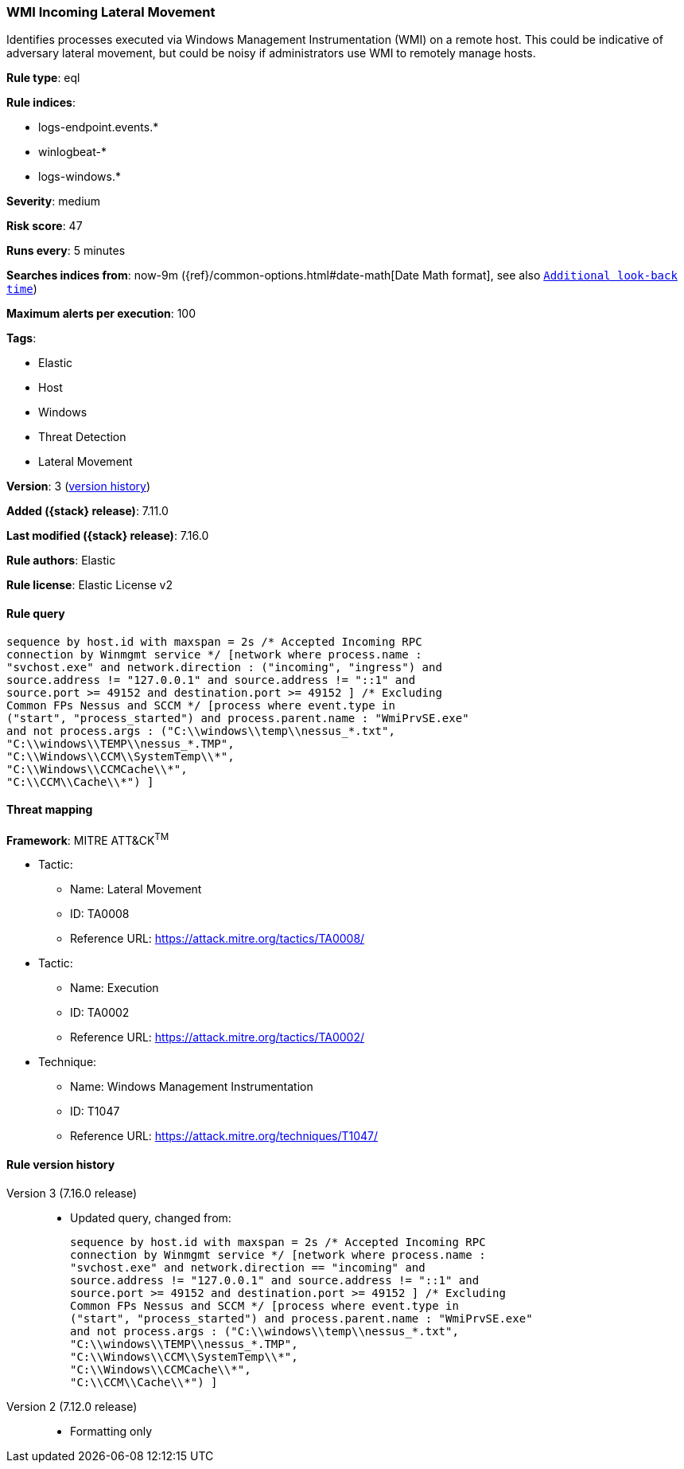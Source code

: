 [[wmi-incoming-lateral-movement]]
=== WMI Incoming Lateral Movement

Identifies processes executed via Windows Management Instrumentation (WMI) on a remote host. This could be indicative of adversary lateral movement, but could be noisy if administrators use WMI to remotely manage hosts.

*Rule type*: eql

*Rule indices*:

* logs-endpoint.events.*
* winlogbeat-*
* logs-windows.*

*Severity*: medium

*Risk score*: 47

*Runs every*: 5 minutes

*Searches indices from*: now-9m ({ref}/common-options.html#date-math[Date Math format], see also <<rule-schedule, `Additional look-back time`>>)

*Maximum alerts per execution*: 100

*Tags*:

* Elastic
* Host
* Windows
* Threat Detection
* Lateral Movement

*Version*: 3 (<<wmi-incoming-lateral-movement-history, version history>>)

*Added ({stack} release)*: 7.11.0

*Last modified ({stack} release)*: 7.16.0

*Rule authors*: Elastic

*Rule license*: Elastic License v2

==== Rule query


[source,js]
----------------------------------
sequence by host.id with maxspan = 2s /* Accepted Incoming RPC
connection by Winmgmt service */ [network where process.name :
"svchost.exe" and network.direction : ("incoming", "ingress") and
source.address != "127.0.0.1" and source.address != "::1" and
source.port >= 49152 and destination.port >= 49152 ] /* Excluding
Common FPs Nessus and SCCM */ [process where event.type in
("start", "process_started") and process.parent.name : "WmiPrvSE.exe"
and not process.args : ("C:\\windows\\temp\\nessus_*.txt",
"C:\\windows\\TEMP\\nessus_*.TMP",
"C:\\Windows\\CCM\\SystemTemp\\*",
"C:\\Windows\\CCMCache\\*",
"C:\\CCM\\Cache\\*") ]
----------------------------------

==== Threat mapping

*Framework*: MITRE ATT&CK^TM^

* Tactic:
** Name: Lateral Movement
** ID: TA0008
** Reference URL: https://attack.mitre.org/tactics/TA0008/


* Tactic:
** Name: Execution
** ID: TA0002
** Reference URL: https://attack.mitre.org/tactics/TA0002/
* Technique:
** Name: Windows Management Instrumentation
** ID: T1047
** Reference URL: https://attack.mitre.org/techniques/T1047/

[[wmi-incoming-lateral-movement-history]]
==== Rule version history

Version 3 (7.16.0 release)::
* Updated query, changed from:
+
[source, js]
----------------------------------
sequence by host.id with maxspan = 2s /* Accepted Incoming RPC
connection by Winmgmt service */ [network where process.name :
"svchost.exe" and network.direction == "incoming" and
source.address != "127.0.0.1" and source.address != "::1" and
source.port >= 49152 and destination.port >= 49152 ] /* Excluding
Common FPs Nessus and SCCM */ [process where event.type in
("start", "process_started") and process.parent.name : "WmiPrvSE.exe"
and not process.args : ("C:\\windows\\temp\\nessus_*.txt",
"C:\\windows\\TEMP\\nessus_*.TMP",
"C:\\Windows\\CCM\\SystemTemp\\*",
"C:\\Windows\\CCMCache\\*",
"C:\\CCM\\Cache\\*") ]
----------------------------------

Version 2 (7.12.0 release)::
* Formatting only

